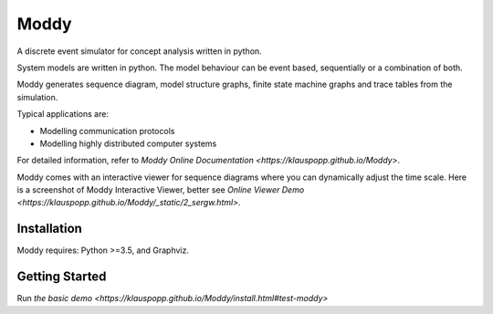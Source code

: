 ======
Moddy
======

A discrete event simulator for concept analysis written in python.

System models are written in python. The model behaviour can be event based, sequentially or a combination of both. 

Moddy generates sequence diagram, model structure graphs, finite state machine graphs and trace tables from the simulation.


Typical applications are:

* Modelling communication protocols
* Modelling highly distributed computer systems

For detailed information, refer to `Moddy Online Documentation <https://klauspopp.github.io/Moddy>`.


Moddy comes with an interactive viewer for sequence diagrams where you can dynamically adjust the time scale.
Here is a screenshot of Moddy Interactive Viewer,  
better see `Online Viewer Demo <https://klauspopp.github.io/Moddy/_static/2_sergw.html>`.

.. figure:: docs/ModdyIaViewerScreenShot.jpg

        
Installation
============

Moddy requires: Python >=3.5, and Graphviz.


.. code-bloc:: console
	
	$ pip install -U moddy

Getting Started
===============


Run `the basic demo <https://klauspopp.github.io/Moddy/install.html#test-moddy>`



